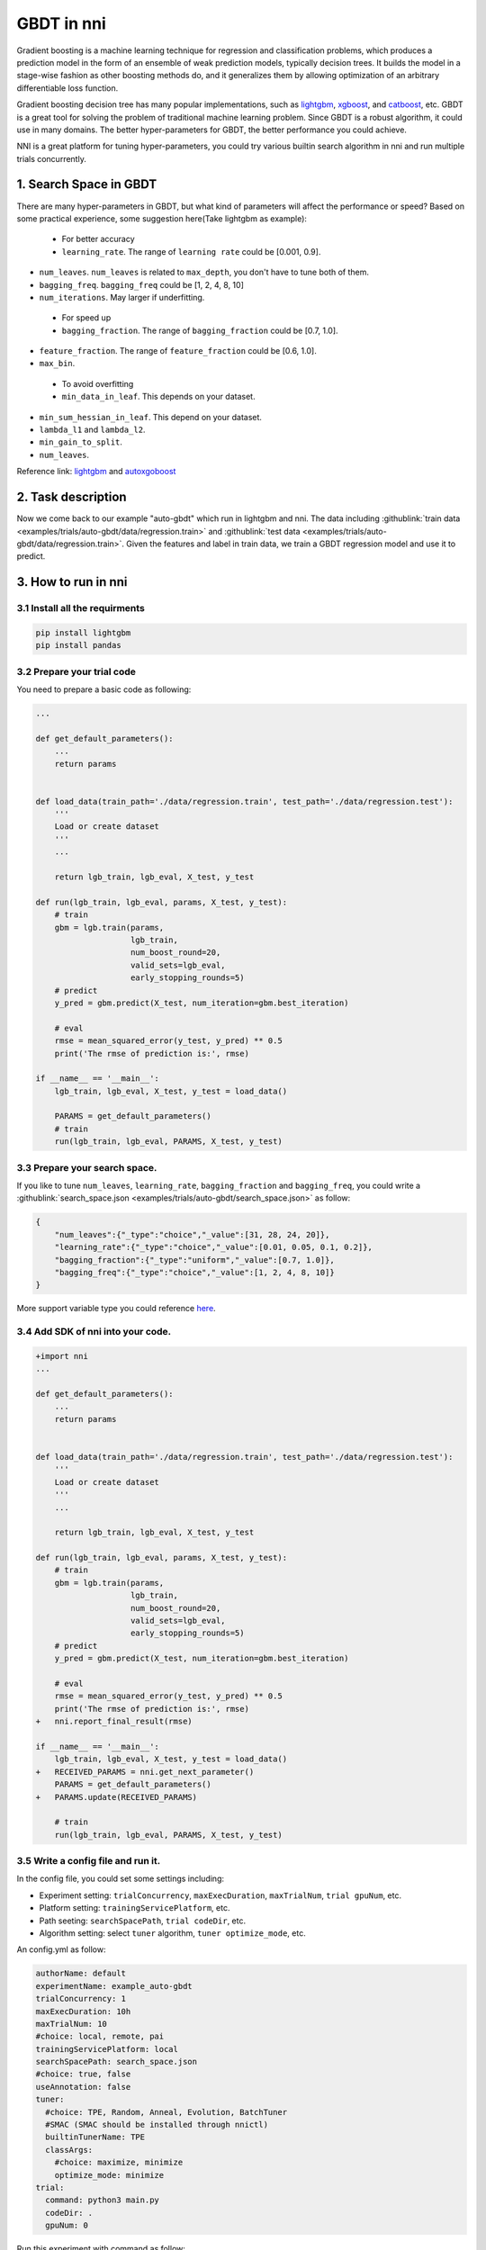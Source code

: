 GBDT in nni
===========

Gradient boosting is a machine learning technique for regression and classification problems, which produces a prediction model in the form of an ensemble of weak prediction models, typically decision trees. It builds the model in a stage-wise fashion as other boosting methods do, and it generalizes them by allowing optimization of an arbitrary differentiable loss function.

Gradient boosting decision tree has many popular implementations, such as `lightgbm <https://github.com/Microsoft/LightGBM>`__\ , `xgboost <https://github.com/dmlc/xgboost>`__\ , and `catboost <https://github.com/catboost/catboost>`__\ , etc. GBDT is a great tool for solving the problem of traditional machine learning problem. Since GBDT is a robust algorithm, it could use in many domains. The better hyper-parameters for GBDT, the better performance you could achieve.

NNI is a great platform for tuning hyper-parameters, you could try various builtin search algorithm in nni and run multiple trials concurrently.

1. Search Space in GBDT
-----------------------

There are many hyper-parameters in GBDT, but what kind of parameters will affect the performance or speed? Based on some practical experience, some suggestion here(Take lightgbm as example):

..

   * For better accuracy
   * ``learning_rate``. The range of ``learning rate`` could be [0.001, 0.9].



* 
  ``num_leaves``. ``num_leaves`` is related to ``max_depth``\ , you don't have to tune both of them.

* 
  ``bagging_freq``. ``bagging_freq`` could be [1, 2, 4, 8, 10]

* 
  ``num_iterations``. May larger if underfitting.

..

   * For speed up
   * ``bagging_fraction``. The range of ``bagging_fraction`` could be [0.7, 1.0].



* 
  ``feature_fraction``. The range of ``feature_fraction`` could be [0.6, 1.0].

* 
  ``max_bin``.

..

   * To avoid overfitting
   * ``min_data_in_leaf``. This depends on your dataset.



* 
  ``min_sum_hessian_in_leaf``. This depend on your dataset.

* 
  ``lambda_l1`` and ``lambda_l2``.

* 
  ``min_gain_to_split``.

* 
  ``num_leaves``.

Reference link:
`lightgbm <https://lightgbm.readthedocs.io/en/latest/Parameters-Tuning.html>`__ and `autoxgoboost <https://github.com/ja-thomas/autoxgboost/blob/master/poster_2018.pdf>`__

2. Task description
-------------------

Now we come back to our example "auto-gbdt" which run in lightgbm and nni. The data including :githublink:`train data <examples/trials/auto-gbdt/data/regression.train>` and :githublink:`test data <examples/trials/auto-gbdt/data/regression.train>`.
Given the features and label in train data, we train a GBDT regression model and use it to predict.

3. How to run in nni
--------------------

3.1 Install all the requirments
^^^^^^^^^^^^^^^^^^^^^^^^^^^^^^^

.. code-block:: bash

   pip install lightgbm
   pip install pandas

3.2 Prepare your trial code
^^^^^^^^^^^^^^^^^^^^^^^^^^^

You need to prepare a basic code as following:

.. code-block:: python

   ...

   def get_default_parameters():
       ...
       return params


   def load_data(train_path='./data/regression.train', test_path='./data/regression.test'):
       '''
       Load or create dataset
       '''
       ...

       return lgb_train, lgb_eval, X_test, y_test

   def run(lgb_train, lgb_eval, params, X_test, y_test):
       # train
       gbm = lgb.train(params,
                       lgb_train,
                       num_boost_round=20,
                       valid_sets=lgb_eval,
                       early_stopping_rounds=5)
       # predict
       y_pred = gbm.predict(X_test, num_iteration=gbm.best_iteration)

       # eval
       rmse = mean_squared_error(y_test, y_pred) ** 0.5
       print('The rmse of prediction is:', rmse)

   if __name__ == '__main__':
       lgb_train, lgb_eval, X_test, y_test = load_data()

       PARAMS = get_default_parameters()
       # train
       run(lgb_train, lgb_eval, PARAMS, X_test, y_test)

3.3 Prepare your search space.
^^^^^^^^^^^^^^^^^^^^^^^^^^^^^^

If you like to tune ``num_leaves``\ , ``learning_rate``\ , ``bagging_fraction`` and ``bagging_freq``\ , you could write a :githublink:`search_space.json <examples/trials/auto-gbdt/search_space.json>` as follow:

.. code-block:: json

   {
       "num_leaves":{"_type":"choice","_value":[31, 28, 24, 20]},
       "learning_rate":{"_type":"choice","_value":[0.01, 0.05, 0.1, 0.2]},
       "bagging_fraction":{"_type":"uniform","_value":[0.7, 1.0]},
       "bagging_freq":{"_type":"choice","_value":[1, 2, 4, 8, 10]}
   }

More support variable type you could reference `here <../Tutorial/SearchSpaceSpec>`__.

3.4 Add SDK of nni into your code.
^^^^^^^^^^^^^^^^^^^^^^^^^^^^^^^^^^

.. code-block:: diff

   +import nni
   ...

   def get_default_parameters():
       ...
       return params


   def load_data(train_path='./data/regression.train', test_path='./data/regression.test'):
       '''
       Load or create dataset
       '''
       ...

       return lgb_train, lgb_eval, X_test, y_test

   def run(lgb_train, lgb_eval, params, X_test, y_test):
       # train
       gbm = lgb.train(params,
                       lgb_train,
                       num_boost_round=20,
                       valid_sets=lgb_eval,
                       early_stopping_rounds=5)
       # predict
       y_pred = gbm.predict(X_test, num_iteration=gbm.best_iteration)

       # eval
       rmse = mean_squared_error(y_test, y_pred) ** 0.5
       print('The rmse of prediction is:', rmse)
   +   nni.report_final_result(rmse)

   if __name__ == '__main__':
       lgb_train, lgb_eval, X_test, y_test = load_data()
   +   RECEIVED_PARAMS = nni.get_next_parameter()
       PARAMS = get_default_parameters()
   +   PARAMS.update(RECEIVED_PARAMS)

       # train
       run(lgb_train, lgb_eval, PARAMS, X_test, y_test)

3.5 Write a config file and run it.
^^^^^^^^^^^^^^^^^^^^^^^^^^^^^^^^^^^

In the config file, you could set some settings including:


* Experiment setting: ``trialConcurrency``\ , ``maxExecDuration``\ , ``maxTrialNum``\ , ``trial gpuNum``\ , etc.
* Platform setting: ``trainingServicePlatform``\ , etc.
* Path seeting: ``searchSpacePath``\ , ``trial codeDir``\ , etc.
* Algorithm setting: select ``tuner`` algorithm, ``tuner optimize_mode``\ , etc.

An config.yml as follow:

.. code-block:: yaml

   authorName: default
   experimentName: example_auto-gbdt
   trialConcurrency: 1
   maxExecDuration: 10h
   maxTrialNum: 10
   #choice: local, remote, pai
   trainingServicePlatform: local
   searchSpacePath: search_space.json
   #choice: true, false
   useAnnotation: false
   tuner:
     #choice: TPE, Random, Anneal, Evolution, BatchTuner
     #SMAC (SMAC should be installed through nnictl)
     builtinTunerName: TPE
     classArgs:
       #choice: maximize, minimize
       optimize_mode: minimize
   trial:
     command: python3 main.py
     codeDir: .
     gpuNum: 0

Run this experiment with command as follow:

.. code-block:: bash

   nnictl create --config ./config.yml
